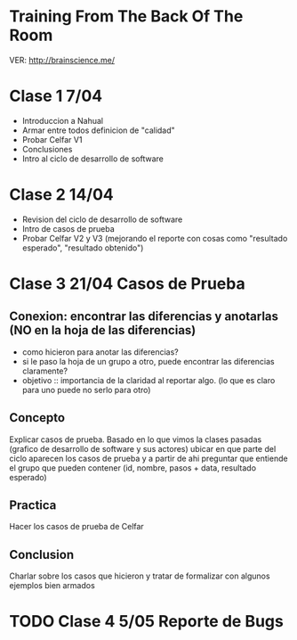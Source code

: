 
* Training From The Back Of The Room
  VER: http://brainscience.me/

* Clase 1 7/04
  + Introduccion a Nahual
  + Armar entre todos definicion de "calidad"
  + Probar Celfar V1
  + Conclusiones
  + Intro al ciclo de desarrollo de software
* Clase 2 14/04
  + Revision del ciclo de desarrollo de software
  + Intro de casos de prueba
  + Probar Celfar V2 y V3 (mejorando el reporte con cosas como "resultado esperado", "resultado obtenido")
* Clase 3 21/04 Casos de Prueba
** Conexion: encontrar las diferencias y anotarlas (NO en la hoja de las diferencias)
   + como hicieron para anotar las diferencias?
   + si le paso la hoja de un grupo a otro, puede encontrar las diferencias claramente?
   + objetivo :: importancia de la claridad al reportar algo. (lo que es claro para uno puede no serlo para otro)
** Concepto
   Explicar casos de prueba. Basado en lo que vimos la clases pasadas (grafico de desarrollo de software y sus
   actores) ubicar en que parte del ciclo aparecen los casos de prueba y a partir de ahi preguntar que entiende
   el grupo que pueden contener (id, nombre, pasos + data, resultado esperado)
** Practica
   Hacer los casos de prueba de Celfar
** Conclusion
   Charlar sobre los casos que hicieron y tratar de formalizar con algunos ejemplos bien armados

* TODO Clase 4 5/05 Reporte de Bugs
